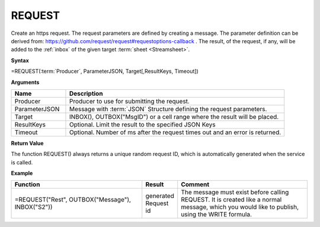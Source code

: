 .. _request:

REQUEST
-----------------------------

Create an https request. The request parameters are defined by creating a message. The parameter definition can be
derived from: https://github.com/request/request#requestoptions-callback . The result, of the request, if any, will be
added to the :ref:`inbox` of the given target :term:`sheet <Streamsheet>`.

**Syntax**

=REQUEST(:term:`Producer`, ParameterJSON, Target[,ResultKeys, Timeout])

**Arguments**

.. list-table::
   :widths: 20 80
   :header-rows: 1

   * - Name
     - Description
   * - Producer
     - Producer to use for submitting the request.
   * - ParameterJSON
     - Message with :term:`JSON` Structure defining the request parameters.
   * - Target
     - INBOX(), OUTBOX("MsgID") or a cell range where the result will be placed.
   * - ResultKeys
     - Optional. Limit the result to the specified JSON Keys 
   * - Timeout
     - Optional. Number of ms after the request times out and an error is returned.


**Return Value**

The function REQUEST() always returns a unique random request ID, which is automatically generated when
the service is called.

**Example**

.. list-table::
   :widths: 45 10 45
   :header-rows: 1

   * - Function
     - Result
     - Comment
   * - =REQUEST("Rest", OUTBOX("Message"), INBOX("S2"))
     - generated Request id
     - The message must exist before calling REQUEST. It is created like a normal message, which you would like to publish, using the WRITE formula.


